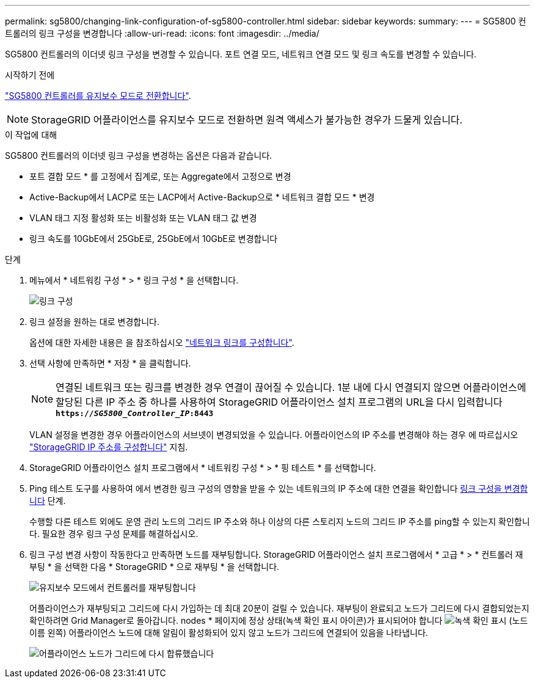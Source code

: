 ---
permalink: sg5800/changing-link-configuration-of-sg5800-controller.html 
sidebar: sidebar 
keywords:  
summary:  
---
= SG5800 컨트롤러의 링크 구성을 변경합니다
:allow-uri-read: 
:icons: font
:imagesdir: ../media/


[role="lead"]
SG5800 컨트롤러의 이더넷 링크 구성을 변경할 수 있습니다. 포트 연결 모드, 네트워크 연결 모드 및 링크 속도를 변경할 수 있습니다.

.시작하기 전에
link:../commonhardware/placing-appliance-into-maintenance-mode.html["SG5800 컨트롤러를 유지보수 모드로 전환합니다"].


NOTE: StorageGRID 어플라이언스를 유지보수 모드로 전환하면 원격 액세스가 불가능한 경우가 드물게 있습니다.

.이 작업에 대해
SG5800 컨트롤러의 이더넷 링크 구성을 변경하는 옵션은 다음과 같습니다.

* 포트 결합 모드 * 를 고정에서 집계로, 또는 Aggregate에서 고정으로 변경
* Active-Backup에서 LACP로 또는 LACP에서 Active-Backup으로 * 네트워크 결합 모드 * 변경
* VLAN 태그 지정 활성화 또는 비활성화 또는 VLAN 태그 값 변경
* 링크 속도를 10GbE에서 25GbE로, 25GbE에서 10GbE로 변경합니다


.단계
. 메뉴에서 * 네트워킹 구성 * > * 링크 구성 * 을 선택합니다.
+
image::../media/link_configuration_option.gif[링크 구성]

. [[CHANGE_LINK_CONFIGURATION_sg5800, START=2]] 링크 설정을 원하는 대로 변경합니다.
+
옵션에 대한 자세한 내용은 을 참조하십시오 link:../installconfig/configuring-network-links.html["네트워크 링크를 구성합니다"].

. 선택 사항에 만족하면 * 저장 * 을 클릭합니다.
+

NOTE: 연결된 네트워크 또는 링크를 변경한 경우 연결이 끊어질 수 있습니다. 1분 내에 다시 연결되지 않으면 어플라이언스에 할당된 다른 IP 주소 중 하나를 사용하여 StorageGRID 어플라이언스 설치 프로그램의 URL을 다시 입력합니다
`*https://_SG5800_Controller_IP_:8443*`

+
VLAN 설정을 변경한 경우 어플라이언스의 서브넷이 변경되었을 수 있습니다. 어플라이언스의 IP 주소를 변경해야 하는 경우 에 따르십시오 link:../installconfig/setting-ip-configuration.html["StorageGRID IP 주소를 구성합니다"] 지침.

. StorageGRID 어플라이언스 설치 프로그램에서 * 네트워킹 구성 * > * 핑 테스트 * 를 선택합니다.
. Ping 테스트 도구를 사용하여 에서 변경한 링크 구성의 영향을 받을 수 있는 네트워크의 IP 주소에 대한 연결을 확인합니다  <<change_link_configuration_sg5700,링크 구성을 변경합니다>> 단계.
+
수행할 다른 테스트 외에도 운영 관리 노드의 그리드 IP 주소와 하나 이상의 다른 스토리지 노드의 그리드 IP 주소를 ping할 수 있는지 확인합니다. 필요한 경우 링크 구성 문제를 해결하십시오.

. 링크 구성 변경 사항이 작동한다고 만족하면 노드를 재부팅합니다. StorageGRID 어플라이언스 설치 프로그램에서 * 고급 * > * 컨트롤러 재부팅 * 을 선택한 다음 * StorageGRID * 으로 재부팅 * 을 선택합니다.
+
image::../media/reboot_controller_from_maintenance_mode.png[유지보수 모드에서 컨트롤러를 재부팅합니다]

+
어플라이언스가 재부팅되고 그리드에 다시 가입하는 데 최대 20분이 걸릴 수 있습니다. 재부팅이 완료되고 노드가 그리드에 다시 결합되었는지 확인하려면 Grid Manager로 돌아갑니다. nodes * 페이지에 정상 상태(녹색 확인 표시 아이콘)가 표시되어야 합니다 image:../media/icon_alert_green_checkmark.png["녹색 확인 표시"] (노드 이름 왼쪽) 어플라이언스 노드에 대해 알림이 활성화되어 있지 않고 노드가 그리드에 연결되어 있음을 나타냅니다.

+
image::../media/nodes_menu.png[어플라이언스 노드가 그리드에 다시 합류했습니다]


